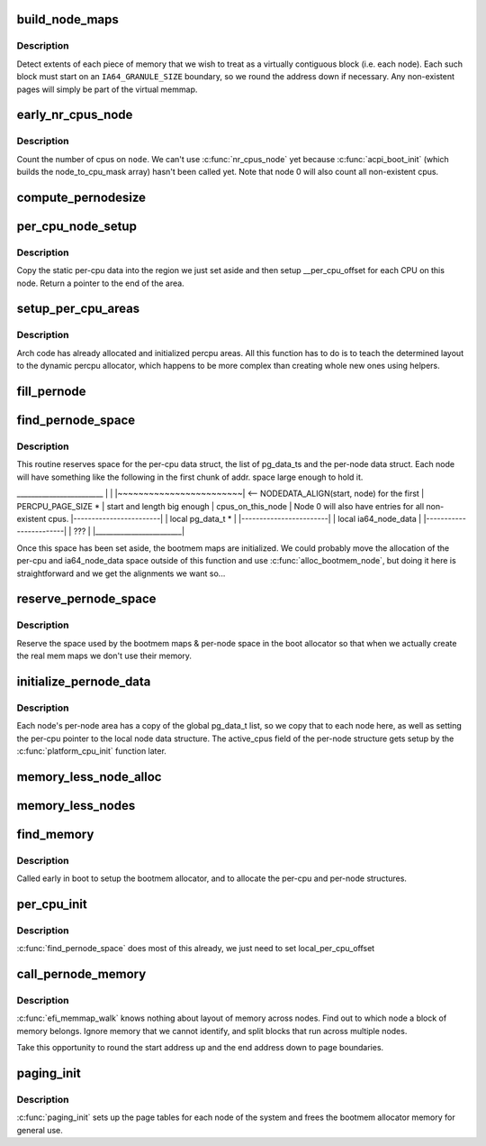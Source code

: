 .. -*- coding: utf-8; mode: rst -*-
.. src-file: arch/ia64/mm/discontig.c

.. _`build_node_maps`:

build_node_maps
===============

.. c:function:: int build_node_maps(unsigned long start, unsigned long len, int node)

    callback to setup mem_data structs for each node

    :param start:
        physical start of range
    :type start: unsigned long

    :param len:
        length of range
    :type len: unsigned long

    :param node:
        node where this range resides
    :type node: int

.. _`build_node_maps.description`:

Description
-----------

Detect extents of each piece of memory that we wish to
treat as a virtually contiguous block (i.e. each node). Each such block
must start on an \ ``IA64_GRANULE_SIZE``\  boundary, so we round the address down
if necessary.  Any non-existent pages will simply be part of the virtual
memmap.

.. _`early_nr_cpus_node`:

early_nr_cpus_node
==================

.. c:function:: int early_nr_cpus_node(int node)

    return number of cpus on a given node

    :param node:
        node to check
    :type node: int

.. _`early_nr_cpus_node.description`:

Description
-----------

Count the number of cpus on \ ``node``\ .  We can't use \ :c:func:`nr_cpus_node`\  yet because
\ :c:func:`acpi_boot_init`\  (which builds the node_to_cpu_mask array) hasn't been
called yet.  Note that node 0 will also count all non-existent cpus.

.. _`compute_pernodesize`:

compute_pernodesize
===================

.. c:function:: unsigned long compute_pernodesize(int node)

    compute size of pernode data

    :param node:
        the node id.
    :type node: int

.. _`per_cpu_node_setup`:

per_cpu_node_setup
==================

.. c:function:: void *per_cpu_node_setup(void *cpu_data, int node)

    setup per-cpu areas on each node

    :param cpu_data:
        per-cpu area on this node
    :type cpu_data: void \*

    :param node:
        node to setup
    :type node: int

.. _`per_cpu_node_setup.description`:

Description
-----------

Copy the static per-cpu data into the region we just set aside and then
setup \__per_cpu_offset for each CPU on this node.  Return a pointer to
the end of the area.

.. _`setup_per_cpu_areas`:

setup_per_cpu_areas
===================

.. c:function:: void setup_per_cpu_areas( void)

    setup percpu areas

    :param void:
        no arguments
    :type void: 

.. _`setup_per_cpu_areas.description`:

Description
-----------

Arch code has already allocated and initialized percpu areas.  All
this function has to do is to teach the determined layout to the
dynamic percpu allocator, which happens to be more complex than
creating whole new ones using helpers.

.. _`fill_pernode`:

fill_pernode
============

.. c:function:: void fill_pernode(int node, unsigned long pernode, unsigned long pernodesize)

    initialize pernode data.

    :param node:
        the node id.
    :type node: int

    :param pernode:
        physical address of pernode data
    :type pernode: unsigned long

    :param pernodesize:
        size of the pernode data
    :type pernodesize: unsigned long

.. _`find_pernode_space`:

find_pernode_space
==================

.. c:function:: int find_pernode_space(unsigned long start, unsigned long len, int node)

    allocate memory for memory map and per-node structures

    :param start:
        physical start of range
    :type start: unsigned long

    :param len:
        length of range
    :type len: unsigned long

    :param node:
        node where this range resides
    :type node: int

.. _`find_pernode_space.description`:

Description
-----------

This routine reserves space for the per-cpu data struct, the list of
pg_data_ts and the per-node data struct.  Each node will have something like
the following in the first chunk of addr. space large enough to hold it.

\________________________
\|                        \|
\|~~~~~~~~~~~~~~~~~~~~~~~~\| <-- NODEDATA_ALIGN(start, node) for the first
\|    PERCPU_PAGE_SIZE \*  \|     start and length big enough
\|    cpus_on_this_node   \| Node 0 will also have entries for all non-existent cpus.
\|------------------------\|
\|   local pg_data_t \*    \|
\|------------------------\|
\|  local ia64_node_data  \|
\|------------------------\|
\|          ???           \|
\|________________________\|

Once this space has been set aside, the bootmem maps are initialized.  We
could probably move the allocation of the per-cpu and ia64_node_data space
outside of this function and use \ :c:func:`alloc_bootmem_node`\ , but doing it here
is straightforward and we get the alignments we want so...

.. _`reserve_pernode_space`:

reserve_pernode_space
=====================

.. c:function:: void reserve_pernode_space( void)

    reserve memory for per-node space

    :param void:
        no arguments
    :type void: 

.. _`reserve_pernode_space.description`:

Description
-----------

Reserve the space used by the bootmem maps & per-node space in the boot
allocator so that when we actually create the real mem maps we don't
use their memory.

.. _`initialize_pernode_data`:

initialize_pernode_data
=======================

.. c:function:: void initialize_pernode_data( void)

    fixup per-cpu & per-node pointers

    :param void:
        no arguments
    :type void: 

.. _`initialize_pernode_data.description`:

Description
-----------

Each node's per-node area has a copy of the global pg_data_t list, so
we copy that to each node here, as well as setting the per-cpu pointer
to the local node data structure.  The active_cpus field of the per-node
structure gets setup by the \ :c:func:`platform_cpu_init`\  function later.

.. _`memory_less_node_alloc`:

memory_less_node_alloc
======================

.. c:function:: void *memory_less_node_alloc(int nid, unsigned long pernodesize)

    \* attempt to allocate memory on the best NUMA slit node but fall back to any other node when \__alloc_bootmem_node fails for best.

    :param nid:
        node id
    :type nid: int

    :param pernodesize:
        size of this node's pernode data
    :type pernodesize: unsigned long

.. _`memory_less_nodes`:

memory_less_nodes
=================

.. c:function:: void memory_less_nodes( void)

    allocate and initialize CPU only nodes pernode information.

    :param void:
        no arguments
    :type void: 

.. _`find_memory`:

find_memory
===========

.. c:function:: void find_memory( void)

    walk the EFI memory map and setup the bootmem allocator

    :param void:
        no arguments
    :type void: 

.. _`find_memory.description`:

Description
-----------

Called early in boot to setup the bootmem allocator, and to
allocate the per-cpu and per-node structures.

.. _`per_cpu_init`:

per_cpu_init
============

.. c:function:: void *per_cpu_init( void)

    setup per-cpu variables

    :param void:
        no arguments
    :type void: 

.. _`per_cpu_init.description`:

Description
-----------

\ :c:func:`find_pernode_space`\  does most of this already, we just need to set
local_per_cpu_offset

.. _`call_pernode_memory`:

call_pernode_memory
===================

.. c:function:: void call_pernode_memory(unsigned long start, unsigned long len, void *arg)

    use SRAT to call callback functions with node info

    :param start:
        physical start of range
    :type start: unsigned long

    :param len:
        length of range
    :type len: unsigned long

    :param arg:
        function to call for each range
    :type arg: void \*

.. _`call_pernode_memory.description`:

Description
-----------

\ :c:func:`efi_memmap_walk`\  knows nothing about layout of memory across nodes. Find
out to which node a block of memory belongs.  Ignore memory that we cannot
identify, and split blocks that run across multiple nodes.

Take this opportunity to round the start address up and the end address
down to page boundaries.

.. _`paging_init`:

paging_init
===========

.. c:function:: void paging_init( void)

    setup page tables

    :param void:
        no arguments
    :type void: 

.. _`paging_init.description`:

Description
-----------

\ :c:func:`paging_init`\  sets up the page tables for each node of the system and frees
the bootmem allocator memory for general use.

.. This file was automatic generated / don't edit.

